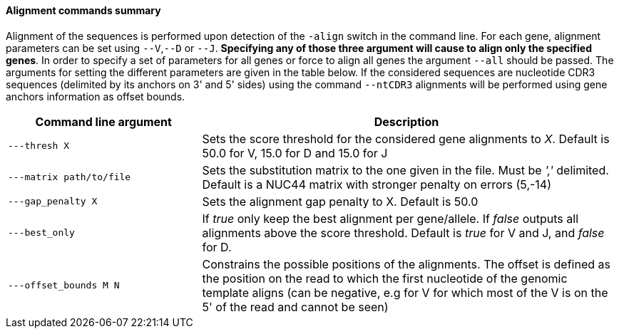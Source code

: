 [[alignment-commands-summary]]
Alignment commands summary
^^^^^^^^^^^^^^^^^^^^^^^^^^

Alignment of the sequences is performed upon detection of the `-align`
switch in the command line. For each gene, alignment parameters can be
set using `--V`,`--D` or `--J`. *Specifying any of those three argument
will cause to align only the specified genes*. In order to specify a set
of parameters for all genes or force to align all genes the argument
`--all` should be passed. The arguments for setting the different
parameters are given in the table below.
If the considered sequences are nucleotide CDR3 sequences (delimited by 
its anchors on 3' and 5' sides) using the command `--ntCDR3` alignments will
be performed using gene anchors information as offset bounds.

[width="99%",cols="<32%,<68%",options="header",]
|=======================================================================
|Command line argument |Description
|`---thresh X` |Sets the score threshold for the considered gene
alignments to _X_. Default is 50.0 for V, 15.0 for D and 15.0 for J

|`---matrix path/to/file` |Sets the substitution matrix to the one given
in the file. Must be _','_ delimited. Default is a NUC44 matrix with
stronger penalty on errors (5,-14)

|`---gap_penalty X` |Sets the alignment gap penalty to X. Default is
50.0

|`---best_only` |If _true_ only keep the best alignment per gene/allele.
If _false_ outputs all alignments above the score threshold. Default is
_true_ for V and J, and _false_ for D.

|`---offset_bounds M N` |Constrains the possible positions of the
alignments. The offset is defined as the position on the read to which
the first nucleotide of the genomic template aligns (can be negative,
e.g for V for which most of the V is on the 5' of the read and cannot be
seen)
|=======================================================================


